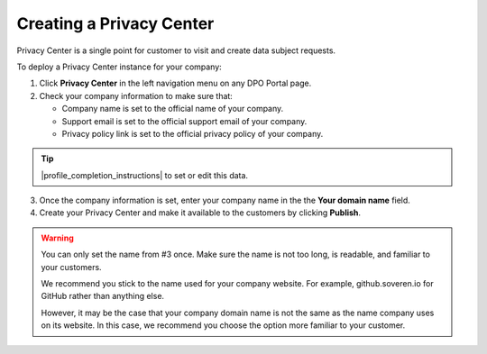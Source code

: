 Creating a Privacy Center
=========================

Privacy Center is a single point for customer to visit and create data subject requests.

To deploy a Privacy Center instance for your company:

1. Click **Privacy Center** in the left navigation menu on any DPO Portal page.

2. Check your company information to make sure that:

   * Company name is set to the official name of your company.

   * Support email is set to the official support email of your company.

   * Privacy policy link is set to the official privacy policy of your company.

.. tip::

   |profile_completion_instructions| to set or edit this data.

.. |profile_completion_instructions| raw:: html

   <a href="https://docs.soveren.io/profile.html" target="_blank">Read how to complete your company infortion</a>

3. Once the company information is set, enter your company name in the the **Your domain name** field.

4. Create your Privacy Center and make it available to the customers by clicking **Publish**.

.. warning::

   You can only set the name from #3 once. Make sure the name is not too long, is readable, and familiar to your customers.

   We recommend you stick to the name used for your company website. For example, github.soveren.io for GitHub rather than anything else.

   However, it may be the case that your company domain name is not the same as the name company uses on its website. In this case, we recommend you choose the option more familiar to your customer.